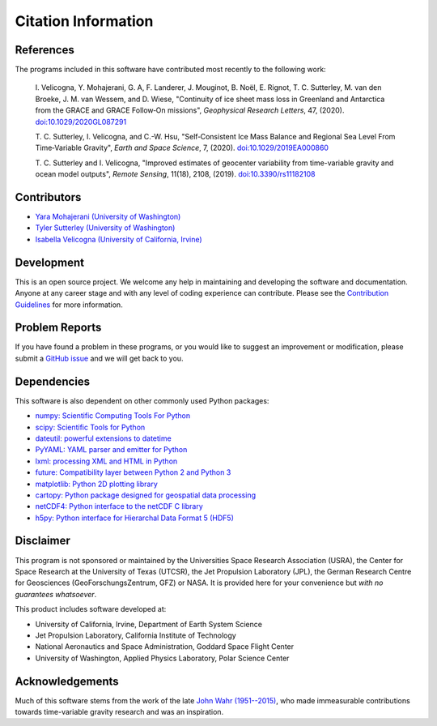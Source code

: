 ====================
Citation Information
====================

References
##########
The programs included in this software have contributed
most recently to the following work:

    I. Velicogna, Y. Mohajerani, G. A, F. Landerer, J. Mouginot, B. No\ |euml|\ l,
    E. Rignot, T. C. Sutterley, M. van den Broeke, J. M. van Wessem, and D. Wiese,
    "Continuity of ice sheet mass loss in Greenland and Antarctica from the GRACE
    and GRACE Follow‐On missions", *Geophysical Research Letters*, 47,
    (2020). `doi:10.1029/2020GL087291 <https://doi.org/10.1029/2020GL087291>`_

    T. C. Sutterley, I. Velicogna, and C.-W. Hsu, "Self‐Consistent Ice Mass Balance
    and Regional Sea Level From Time‐Variable Gravity", *Earth and Space Science*, 7,
    (2020). `doi:10.1029/2019EA000860 <https://doi.org/10.1029/2019EA000860>`_

    T. C. Sutterley and I. Velicogna, "Improved estimates of geocenter variability
    from time-variable gravity and ocean model outputs", *Remote Sensing*, 11(18),
    2108, (2019). `doi:10.3390/rs11182108 <https://doi.org/10.3390/rs11182108>`_

Contributors
############
- `Yara Mohajerani (University of Washington) <https://www.yaramohajerani.com/>`_
- `Tyler Sutterley (University of Washington) <http://psc.apl.uw.edu/people/investigators/tyler-sutterley/>`_
- `Isabella Velicogna (University of California, Irvine) <https://www.ess.uci.edu/~velicogna/pi.html>`_

Development
###########
This is an open source project.
We welcome any help in maintaining and developing the software and documentation.
Anyone at any career stage and with any level of coding experience can contribute.
Please see the `Contribution Guidelines <./Contributing.html>`_ for more information.

Problem Reports
###############
If you have found a problem in these programs, or you would like to suggest an improvement or modification, please submit a `GitHub issue <https://github.com/tsutterley/read-GRACE-harmonics/issues>`_ and we will get back to you.

Dependencies
############
This software is also dependent on other commonly used Python packages:

- `numpy: Scientific Computing Tools For Python <https://numpy.org>`_
- `scipy: Scientific Tools for Python <https://docs.scipy.org/doc/>`_
- `dateutil: powerful extensions to datetime <https://dateutil.readthedocs.io/en/stable/>`_
- `PyYAML: YAML parser and emitter for Python <https://github.com/yaml/pyyaml>`_
- `lxml: processing XML and HTML in Python <https://pypi.python.org/pypi/lxml>`_
- `future: Compatibility layer between Python 2 and Python 3 <https://python-future.org/>`_
- `matplotlib: Python 2D plotting library <https://matplotlib.org/>`_
- `cartopy: Python package designed for geospatial data processing <https://scitools.org.uk/cartopy/docs/latest/>`_
- `netCDF4: Python interface to the netCDF C library <https://unidata.github.io/netcdf4-python/>`_
- `h5py: Python interface for Hierarchal Data Format 5 (HDF5) <https://www.h5py.org/>`_

Disclaimer
##########
This program is not sponsored or maintained by the Universities Space Research Association (USRA),
the Center for Space Research at the University of Texas (UTCSR),
the Jet Propulsion Laboratory (JPL),
the German Research Centre for Geosciences (GeoForschungsZentrum, GFZ) or NASA.
It is provided here for your convenience but `with no guarantees whatsoever`.

This product includes software developed at:

- University of California, Irvine, Department of Earth System Science
- Jet Propulsion Laboratory, California Institute of Technology
- National Aeronautics and Space Administration, Goddard Space Flight Center
- University of Washington, Applied Physics Laboratory, Polar Science Center

Acknowledgements
################
Much of this software stems from the work of the late `John Wahr (1951--2015) <http://www.johnwahr.com/>`_, who made immeasurable contributions towards time-variable gravity research and was an inspiration.

.. |euml|    unicode:: U+00EB .. LATIN SMALL LETTER E WITH DIAERESIS